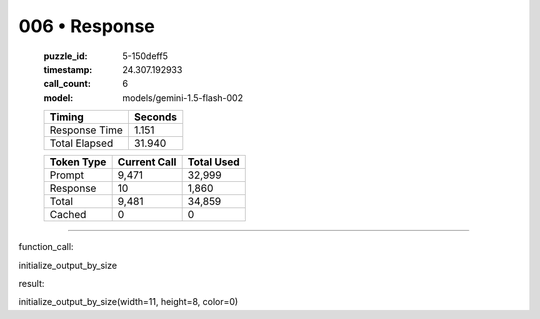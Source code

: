 006 • Response
==============

   :puzzle_id: 5-150deff5
   :timestamp: 24.307.192933
   :call_count: 6

   :model: models/gemini-1.5-flash-002

   +----------------+--------------+
   | Timing         |      Seconds |
   +================+==============+
   | Response Time  |        1.151 |
   +----------------+--------------+
   | Total Elapsed  |       31.940 |
   +----------------+--------------+



   +----------------+--------------+-------------+
   | Token Type     | Current Call |  Total Used |
   +================+==============+=============+
   | Prompt         |        9,471 |      32,999 |
   +----------------+--------------+-------------+
   | Response       |           10 |       1,860 |
   +----------------+--------------+-------------+
   | Total          |        9,481 |      34,859 |
   +----------------+--------------+-------------+
   | Cached         |            0 |           0 |
   +----------------+--------------+-------------+


====


function_call:



initialize_output_by_size



result:



initialize_output_by_size(width=11, height=8, color=0)



.. seealso::

   - :doc:`006-history`
   - :doc:`006-prompt`

